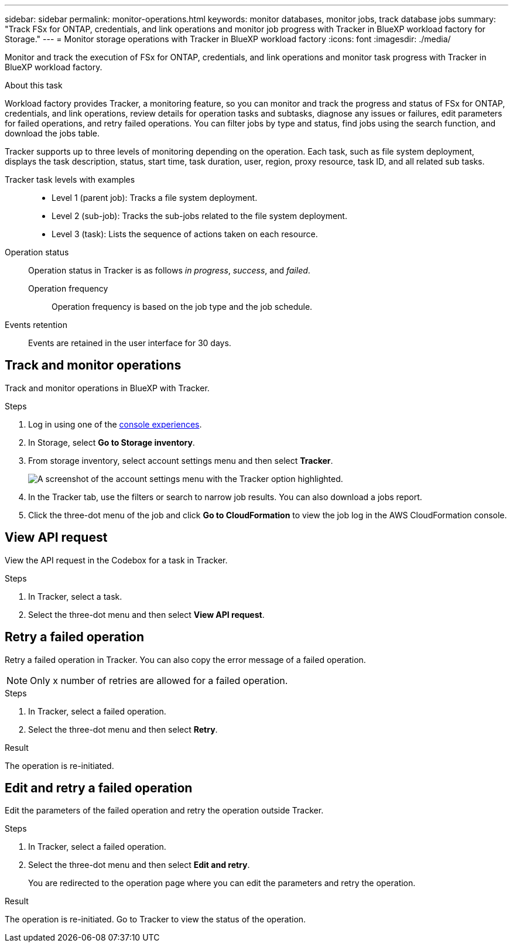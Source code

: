 ---
sidebar: sidebar
permalink: monitor-operations.html 
keywords: monitor databases, monitor jobs, track database jobs
summary: "Track FSx for ONTAP, credentials, and link operations and monitor job progress with Tracker in BlueXP workload factory for Storage."  
---
= Monitor storage operations with Tracker in BlueXP workload factory
:icons: font
:imagesdir: ./media/

[.lead]
Monitor and track the execution of FSx for ONTAP, credentials, and link operations and monitor task progress with Tracker in BlueXP workload factory. 

.About this task 
Workload factory provides Tracker, a monitoring feature, so you can monitor and track the progress and status of FSx for ONTAP, credentials, and link operations, review details for operation tasks and subtasks, diagnose any issues or failures, edit parameters for failed operations, and retry failed operations. You can filter jobs by type and status, find jobs using the search function, and download the jobs table.

Tracker supports up to three levels of monitoring depending on the operation. Each task, such as file system deployment, displays the task description, status, start time, task duration, user, region, proxy resource, task ID, and all related sub tasks.   

Tracker task levels with examples::: 

* Level 1 (parent job): Tracks a file system deployment.
* Level 2 (sub-job): Tracks the sub-jobs related to the file system deployment. 
* Level 3 (task): Lists the sequence of actions taken on each resource.

Operation status:::
Operation status in Tracker is as follows _in progress_, _success_, and _failed_.

Operation frequency::
Operation frequency is based on the job type and the job schedule.

Events retention:::
Events are retained in the user interface for 30 days. 

== Track and monitor operations
Track and monitor operations in BlueXP with Tracker.

.Steps
. Log in using one of the link:https://docs.netapp.com/us-en/workload-setup-admin/console-experiences.html[console experiences^].
. In Storage, select *Go to Storage inventory*.
. From storage inventory, select account settings menu and then select *Tracker*.
+
image:screenshot-menu-tracker-option.png[A screenshot of the account settings menu with the Tracker option highlighted.] 
. In the Tracker tab, use the filters or search to narrow job results. You can also download a jobs report. 
. Click the three-dot menu of the job and click *Go to CloudFormation* to view the job log in the AWS CloudFormation console.  

== View API request
View the API request in the Codebox for a task in Tracker.

.Steps
. In Tracker, select a task. 
. Select the three-dot menu and then select *View API request*.

== Retry a failed operation
Retry a failed operation in Tracker. You can also copy the error message of a failed operation. 

NOTE: Only x number of retries are allowed for a failed operation.

.Steps
. In Tracker, select a failed operation.
. Select the three-dot menu and then select *Retry*. 

.Result
The operation is re-initiated.

== Edit and retry a failed operation
Edit the parameters of the failed operation and retry the operation outside Tracker. 

.Steps
. In Tracker, select a failed operation.
. Select the three-dot menu and then select *Edit and retry*.
+
You are redirected to the operation page where you can edit the parameters and retry the operation.

.Result
The operation is re-initiated. Go to Tracker to view the status of the operation.
